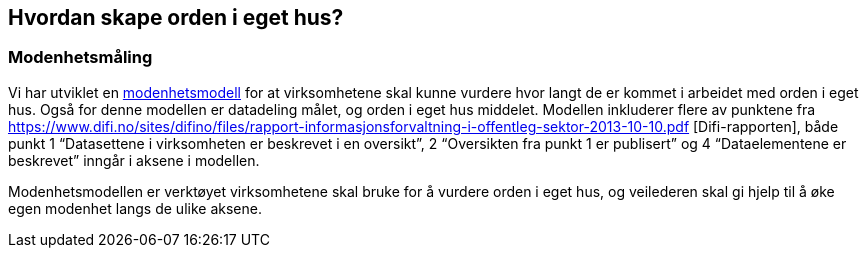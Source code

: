 
== Hvordan skape orden i eget hus?

=== Modenhetsmåling

Vi har utviklet en https://www.difi.no/fagomrader-og-tjenester/digitalisering-og-samordning/nasjonal-arkitektur/informasjonsforvaltning/modenhetsmodell-orden-i-eget-hus[modenhetsmodell] for at virksomhetene skal kunne vurdere hvor langt de er kommet i arbeidet med orden i eget hus. Også for denne modellen er datadeling målet, og orden i eget hus middelet. Modellen inkluderer flere av punktene fra https://www.difi.no/sites/difino/files/rapport-informasjonsforvaltning-i-offentleg-sektor-2013-10-10.pdf [Difi-rapporten], både punkt 1 “Datasettene i virksomheten er beskrevet i en oversikt”, 2 “Oversikten fra punkt 1 er publisert” og 4 “Dataelementene er beskrevet” inngår i aksene i modellen.

Modenhetsmodellen er verktøyet virksomhetene skal bruke for å vurdere orden i eget hus, og veilederen skal gi hjelp til å øke egen modenhet langs de ulike aksene.
